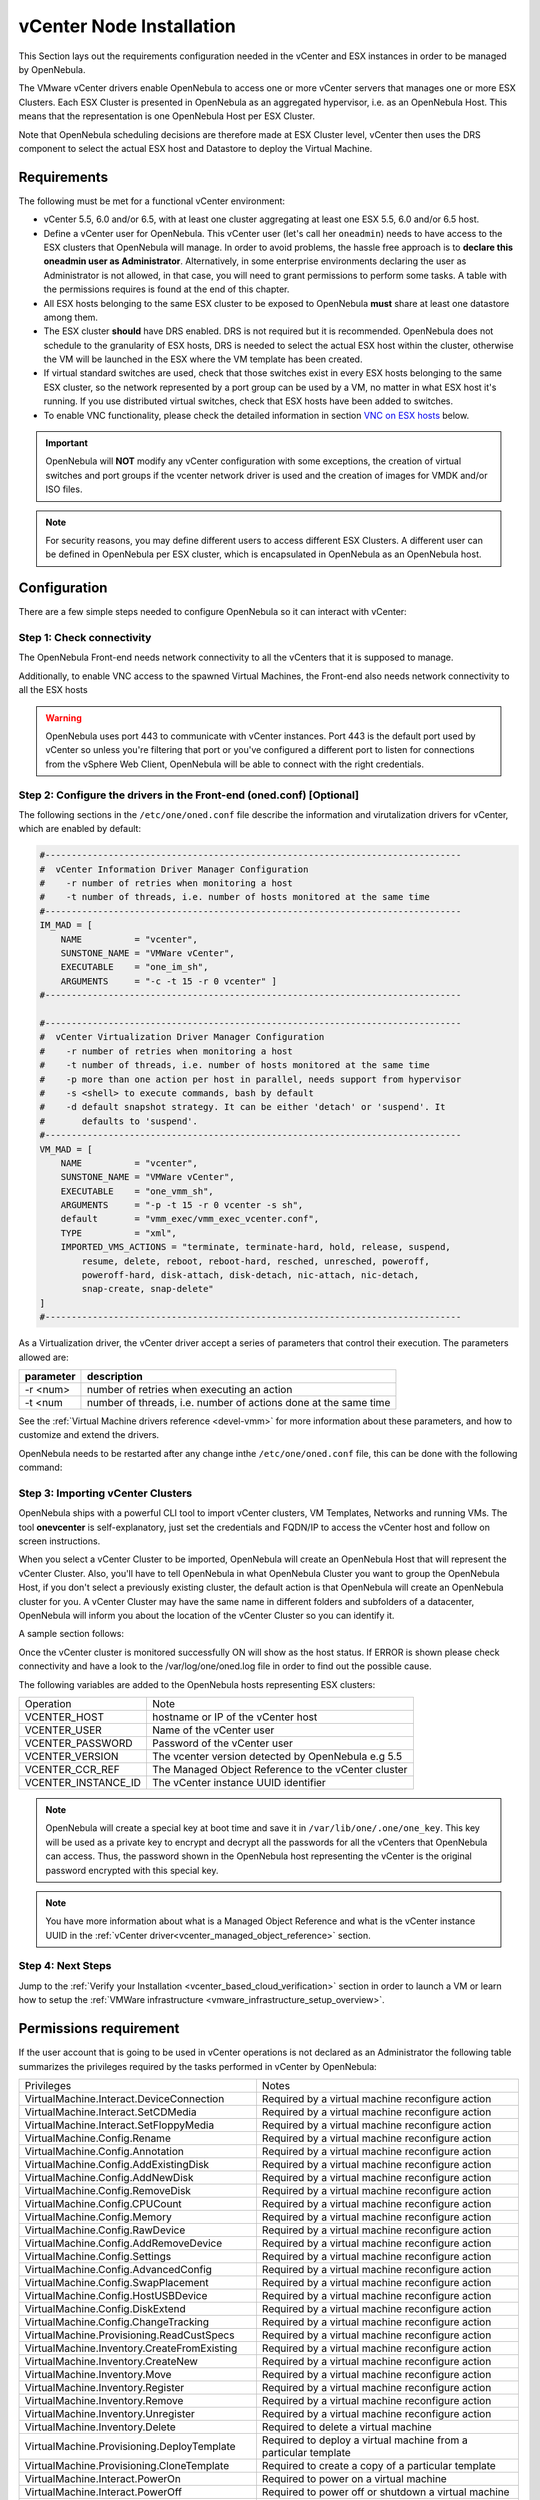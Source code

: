 .. _vcenter_node:

================================================================================
vCenter Node Installation
================================================================================

This Section lays out the requirements configuration needed in the vCenter and ESX instances in order to be managed by OpenNebula.

The VMware vCenter drivers enable OpenNebula to access one or more vCenter servers that manages one or more ESX Clusters. Each ESX Cluster is presented in OpenNebula as an aggregated hypervisor, i.e. as an OpenNebula Host. This means that the representation is one OpenNebula Host per ESX Cluster.

Note that OpenNebula scheduling decisions are therefore made at ESX Cluster level, vCenter then uses the DRS component to select the actual ESX host and Datastore to deploy the Virtual Machine.

Requirements
================================================================================

The following must be met for a functional vCenter environment:

* vCenter 5.5, 6.0 and/or 6.5, with at least one cluster aggregating at least one ESX 5.5, 6.0 and/or 6.5 host.
* Define a vCenter user for OpenNebula. This vCenter user (let's call her ``oneadmin``) needs to have access to the ESX clusters that OpenNebula will manage. In order to avoid problems, the hassle free approach is to **declare this oneadmin user as Administrator**. Alternatively, in some enterprise environments declaring the user as Administrator is not allowed, in that case, you will need to grant permissions to perform some tasks. A table with the permissions requires is found at the end of this chapter.
* All ESX hosts belonging to the same ESX cluster to be exposed to OpenNebula **must** share at least one datastore among them.
* The ESX cluster **should** have DRS enabled. DRS is not required but it is recommended. OpenNebula does not schedule to the granularity of ESX hosts, DRS is needed to select the actual ESX host within the cluster, otherwise the VM will be launched in the ESX where the VM template has been created.
* If virtual standard switches are used, check that those switches exist in every ESX hosts belonging to the same ESX cluster, so the network represented by a port group can be used by a VM, no matter in what ESX host it's running. If you use distributed virtual switches, check that ESX hosts have been added to switches.
* To enable VNC functionality, please check the detailed information in section `VNC on ESX hosts`_ below.

.. important:: OpenNebula will **NOT** modify any vCenter configuration with some exceptions, the creation of virtual switches and port groups if the vcenter network driver is used and the creation of images for VMDK and/or ISO files.

.. note:: For security reasons, you may define different users to access different ESX Clusters. A different user can be defined in OpenNebula per ESX cluster, which is encapsulated in OpenNebula as an OpenNebula host.

Configuration
================================================================================

There are a few simple steps needed to configure OpenNebula so it can interact with vCenter:

Step 1: Check connectivity
--------------------------------------------------------------------------------

The OpenNebula Front-end needs network connectivity to all the vCenters that it is supposed to manage.

Additionally, to enable VNC access to the spawned Virtual Machines, the Front-end also needs network connectivity to all the ESX hosts

.. warning:: OpenNebula uses port 443 to communicate with vCenter instances. Port 443 is the default port used by vCenter so unless you're filtering that port or you've configured a different port to listen for connections from the vSphere Web Client, OpenNebula will be able to connect with the right credentials.

Step 2: Configure the drivers in the Front-end (oned.conf) [Optional]
--------------------------------------------------------------------------------

The following sections in the ``/etc/one/oned.conf`` file describe the information and virutalization drivers for vCenter, which are enabled by default:

.. code::

    #-------------------------------------------------------------------------------
    #  vCenter Information Driver Manager Configuration
    #    -r number of retries when monitoring a host
    #    -t number of threads, i.e. number of hosts monitored at the same time
    #-------------------------------------------------------------------------------
    IM_MAD = [
        NAME          = "vcenter",
        SUNSTONE_NAME = "VMWare vCenter",
        EXECUTABLE    = "one_im_sh",
        ARGUMENTS     = "-c -t 15 -r 0 vcenter" ]
    #-------------------------------------------------------------------------------

    #-------------------------------------------------------------------------------
    #  vCenter Virtualization Driver Manager Configuration
    #    -r number of retries when monitoring a host
    #    -t number of threads, i.e. number of hosts monitored at the same time
    #    -p more than one action per host in parallel, needs support from hypervisor
    #    -s <shell> to execute commands, bash by default
    #    -d default snapshot strategy. It can be either 'detach' or 'suspend'. It
    #       defaults to 'suspend'.
    #-------------------------------------------------------------------------------
    VM_MAD = [
        NAME          = "vcenter",
        SUNSTONE_NAME = "VMWare vCenter",
        EXECUTABLE    = "one_vmm_sh",
        ARGUMENTS     = "-p -t 15 -r 0 vcenter -s sh",
        default       = "vmm_exec/vmm_exec_vcenter.conf",
        TYPE          = "xml",
        IMPORTED_VMS_ACTIONS = "terminate, terminate-hard, hold, release, suspend,
            resume, delete, reboot, reboot-hard, resched, unresched, poweroff,
            poweroff-hard, disk-attach, disk-detach, nic-attach, nic-detach,
            snap-create, snap-delete"
    ]
    #-------------------------------------------------------------------------------

As a Virtualization driver, the vCenter driver accept a series of parameters that control their execution. The parameters allowed are:

+----------------+-------------------------------------------------------------------+
| parameter      | description                                                       |
+================+===================================================================+
| -r <num>       | number of retries when executing an action                        |
+----------------+-------------------------------------------------------------------+
| -t <num        | number of threads, i.e. number of actions done at the same time   |
+----------------+-------------------------------------------------------------------+

See the :ref:`Virtual Machine drivers reference <devel-vmm>` for more information about these parameters, and how to customize and extend the drivers.

OpenNebula needs to be restarted after any change inthe ``/etc/one/oned.conf`` file, this can be done with the following command:

.. prompt:: bash $ auto

    $ sudo systemctl restart opennebula

.. _vcenter_import_host_tool:

Step 3: Importing vCenter Clusters
--------------------------------------------------------------------------------

OpenNebula ships with a powerful CLI tool to import vCenter clusters, VM Templates, Networks and running VMs. The tool **onevcenter** is self-explanatory, just set the credentials and FQDN/IP to access the vCenter host and follow on screen instructions.

When you select a vCenter Cluster to be imported, OpenNebula will create an OpenNebula Host that will represent the vCenter Cluster. Also, you'll have to tell OpenNebula in what OpenNebula Cluster you want to group the OpenNebula Host, if you don't select a previously existing cluster, the default action is that OpenNebula will create an OpenNebula cluster for you. A vCenter Cluster may have the same name in different folders and subfolders of a datacenter, OpenNebula will inform you about the location of the vCenter Cluster so you can identify it.

A sample section follows:

.. prompt:: bash $ auto

    $ onehost list
      ID NAME            CLUSTER   RVM      ALLOCATED_CPU      ALLOCATED_MEM STAT

    $ onevcenter hosts --vcenter <vcenter-host> --vuser <vcenter-username> --vpass <vcenter-password>

    Connecting to vCenter: vcenter.vcenter5-testing...done!

    Exploring vCenter resources...done!

    Do you want to process datacenter Datacenter (y/[n])? y

      * vCenter cluster found:
          - Name       : Cluster
          - Location   : /
        Import cluster (y/[n])? y

    In which OpenNebula cluster do you want the vCenter cluster to be included?


      - ID: 123 - NAME: devel_[vcenter.vcenter5-devel-Datacenter]_cfa8ddcad1f2
      - ID: 127 - NAME: piscisclus_[vcenter.vcenter3-Datacenter]_c9b4023587a5
      - ID: 128 - NAME: Cluster_[vcenter.vcenter3-Datacenter]_8a71cb4b8d0e
      - ID: 129 - NAME: Test_[vcenter.vcenter5-devel-Datacenter]_9bd3f78fa1ec

    Specify the ID of the cluster or press Enter if you want OpenNebula to create a new cluster for you:

    OpenNebula host Cluster_[vcenter.vcenter5-testing-Datacenter]_03a4a44d7b3a with ID 0 successfully created.

    $ onehost list
      ID NAME            CLUSTER   RVM      ALLOCATED_CPU      ALLOCATED_MEM STAT
       0 Cluster_[vcente -           0       0 / 800 (0%)      0K / 16G (0%) on

Once the vCenter cluster is monitored successfully ON will show as the host status. If ERROR is shown please check connectivity and have a look to the /var/log/one/oned.log file in order to find out the possible cause.

The following variables are added to the OpenNebula hosts representing ESX clusters:

+---------------------+------------------------------------+
|    Operation        |                Note                |
+---------------------+------------------------------------+
| VCENTER_HOST        | hostname or IP of the vCenter host |
+---------------------+------------------------------------+
| VCENTER_USER        | Name of the vCenter user           |
+---------------------+------------------------------------+
| VCENTER_PASSWORD    | Password of the vCenter user       |
+---------------------+------------------------------------+
| VCENTER_VERSION     | The vcenter version detected by    |
|                     | OpenNebula e.g 5.5                 |
+---------------------+------------------------------------+
| VCENTER_CCR_REF     | The Managed Object Reference to    |
|                     | the vCenter cluster                |
+---------------------+------------------------------------+
| VCENTER_INSTANCE_ID | The vCenter instance UUID          |
|                     | identifier                         |
+---------------------+------------------------------------+

.. note::

   OpenNebula will create a special key at boot time and save it in ``/var/lib/one/.one/one_key``. This key will be used as a private key to encrypt and decrypt all the passwords for all the vCenters that OpenNebula can access. Thus, the password shown in the OpenNebula host representing the vCenter is the original password encrypted with this special key.

.. note::

   You have more information about what is a Managed Object Reference and what is the vCenter instance UUID in the :ref:`vCenter driver<vcenter_managed_object_reference>` section.


Step 4: Next Steps
--------------------------------------------------------------------------------

Jump to the :ref:`Verify your Installation <vcenter_based_cloud_verification>` section in order to launch a VM or learn how to setup the :ref:`VMWare infrastructure <vmware_infrastructure_setup_overview>`.


Permissions requirement
================================================================================

If the user account that is going to be used in vCenter operations is not declared as an Administrator the following table summarizes the privileges required by the tasks performed in vCenter by OpenNebula:

+---------------------------------------------+----------------------------------------------------------------------------+
|                  Privileges                 |                       Notes                                                |
+---------------------------------------------+----------------------------------------------------------------------------+
| VirtualMachine.Interact.DeviceConnection    | Required by a virtual machine reconfigure action                           |
+---------------------------------------------+----------------------------------------------------------------------------+
| VirtualMachine.Interact.SetCDMedia          | Required by a virtual machine reconfigure action                           |
+---------------------------------------------+----------------------------------------------------------------------------+
| VirtualMachine.Interact.SetFloppyMedia      | Required by a virtual machine reconfigure action                           |
+---------------------------------------------+----------------------------------------------------------------------------+
| VirtualMachine.Config.Rename                | Required by a virtual machine reconfigure action                           |
+---------------------------------------------+----------------------------------------------------------------------------+
| VirtualMachine.Config.Annotation            | Required by a virtual machine reconfigure action                           |
+---------------------------------------------+----------------------------------------------------------------------------+
| VirtualMachine.Config.AddExistingDisk       | Required by a virtual machine reconfigure action                           |
+---------------------------------------------+----------------------------------------------------------------------------+
| VirtualMachine.Config.AddNewDisk            | Required by a virtual machine reconfigure action                           |
+---------------------------------------------+----------------------------------------------------------------------------+
| VirtualMachine.Config.RemoveDisk            | Required by a virtual machine reconfigure action                           |
+---------------------------------------------+----------------------------------------------------------------------------+
| VirtualMachine.Config.CPUCount              | Required by a virtual machine reconfigure action                           |
+---------------------------------------------+----------------------------------------------------------------------------+
| VirtualMachine.Config.Memory                | Required by a virtual machine reconfigure action                           |
+---------------------------------------------+----------------------------------------------------------------------------+
| VirtualMachine.Config.RawDevice             | Required by a virtual machine reconfigure action                           |
+---------------------------------------------+----------------------------------------------------------------------------+
| VirtualMachine.Config.AddRemoveDevice       | Required by a virtual machine reconfigure action                           |
+---------------------------------------------+----------------------------------------------------------------------------+
| VirtualMachine.Config.Settings              | Required by a virtual machine reconfigure action                           |
+---------------------------------------------+----------------------------------------------------------------------------+
| VirtualMachine.Config.AdvancedConfig        | Required by a virtual machine reconfigure action                           |
+---------------------------------------------+----------------------------------------------------------------------------+
| VirtualMachine.Config.SwapPlacement         | Required by a virtual machine reconfigure action                           |
+---------------------------------------------+----------------------------------------------------------------------------+
| VirtualMachine.Config.HostUSBDevice         | Required by a virtual machine reconfigure action                           |
+---------------------------------------------+----------------------------------------------------------------------------+
| VirtualMachine.Config.DiskExtend            | Required by a virtual machine reconfigure action                           |
+---------------------------------------------+----------------------------------------------------------------------------+
| VirtualMachine.Config.ChangeTracking        | Required by a virtual machine reconfigure action                           |
+---------------------------------------------+----------------------------------------------------------------------------+
| VirtualMachine.Provisioning.ReadCustSpecs   | Required by a virtual machine reconfigure action                           |
+---------------------------------------------+----------------------------------------------------------------------------+
| VirtualMachine.Inventory.CreateFromExisting | Required by a virtual machine reconfigure action                           |
+---------------------------------------------+----------------------------------------------------------------------------+
| VirtualMachine.Inventory.CreateNew          | Required by a virtual machine reconfigure action                           |
+---------------------------------------------+----------------------------------------------------------------------------+
| VirtualMachine.Inventory.Move               | Required by a virtual machine reconfigure action                           |
+---------------------------------------------+----------------------------------------------------------------------------+
| VirtualMachine.Inventory.Register           | Required by a virtual machine reconfigure action                           |
+---------------------------------------------+----------------------------------------------------------------------------+
| VirtualMachine.Inventory.Remove             | Required by a virtual machine reconfigure action                           |
+---------------------------------------------+----------------------------------------------------------------------------+
| VirtualMachine.Inventory.Unregister         | Required by a virtual machine reconfigure action                           |
+---------------------------------------------+----------------------------------------------------------------------------+
| VirtualMachine.Inventory.Delete             | Required to delete a virtual machine                                       |
+---------------------------------------------+----------------------------------------------------------------------------+
| VirtualMachine.Provisioning.DeployTemplate  | Required to deploy a virtual machine from a particular template            |
+---------------------------------------------+----------------------------------------------------------------------------+
| VirtualMachine.Provisioning.CloneTemplate   | Required to create a copy of a particular template                         |
+---------------------------------------------+----------------------------------------------------------------------------+
| VirtualMachine.Interact.PowerOn             | Required to power on a virtual machine                                     |
+---------------------------------------------+----------------------------------------------------------------------------+
| VirtualMachine.Interact.PowerOff            | Required to power off or shutdown a virtual machine                        |
+---------------------------------------------+----------------------------------------------------------------------------+
| VirtualMachine.Interact.Suspend             | Required to suspend a virtual machine                                      |
+---------------------------------------------+----------------------------------------------------------------------------+
| VirtualMachine.Interact.Reset               | Required to reset/reboot a VM's guest Operating System                     |
+---------------------------------------------+----------------------------------------------------------------------------+
| VirtualMachine.Inventory.Delete             | Required to delete a virtual machine or template                           |
+---------------------------------------------+----------------------------------------------------------------------------+
| VirtualMachine.State.CreateSnapshot         | Required to create a new snapshot of a virtual machine.                    |
+---------------------------------------------+----------------------------------------------------------------------------+
| VirtualMachine.State.RemoveSnapshot         | Required to remove snapshots from a virtual machine                        |
+---------------------------------------------+----------------------------------------------------------------------------+
| VirtualMachine.State.RevertToSnapshot       | Required to revert a virtual machine to a particular snapshot              |
+---------------------------------------------+----------------------------------------------------------------------------+
| Resource.AssignVirtualMachineToResourcePool | Required to assign a resource pool to a virtual machine                    |
+---------------------------------------------+----------------------------------------------------------------------------+
| Resource.ApplyRecommendation                | On all Storage Pods (Storage DRS cluster) represented by OpenNebula        |
+---------------------------------------------+----------------------------------------------------------------------------+
| Datastore.AllocateSpace                     | On all VMFS datastores represented by OpenNebula                           |
+---------------------------------------------+----------------------------------------------------------------------------+
| Datastore.LowLevelFileOperations            | On all VMFS datastores represented by OpenNebula                           |
+---------------------------------------------+----------------------------------------------------------------------------+
| Datastore.RemoveFile                        | On all VMFS datastores represented by OpenNebula                           |
+---------------------------------------------+----------------------------------------------------------------------------+
| Datastore.Browse                            | On all VMFS datastores represented by OpenNebula                           |
+---------------------------------------------+----------------------------------------------------------------------------+
| Datastore.FileManagement                    | On all VMFS datastores represented by OpenNebula                           |
+---------------------------------------------+----------------------------------------------------------------------------+
| Network.Assign                              | Required on any network the Virtual Machine will be connected to           |
+---------------------------------------------+----------------------------------------------------------------------------+
| System.Read                                 | Required to rename Uplink port group for a distributed switch only if you  |
|                                             | want OpenNebula to create distributed virtual switches.                    |
+---------------------------------------------+----------------------------------------------------------------------------+
| Host.Config.Network                         | Required an all **ESX hosts** where you want OpenNebula to create, update  |
|                                             | or delete virtual switches and port groups                                 |
+---------------------------------------------+----------------------------------------------------------------------------+
| DVSwitch.CanUse                             | Required to connect a VirtualEthernetAdapter to a distributed virtual      |
|                                             | switch either it was created in vSphere or created by OpenNebula           |
+---------------------------------------------+----------------------------------------------------------------------------+
| DVSwitch.Create                             | Required if you want OpenNebula to create distributed virtual switches     |
+---------------------------------------------+----------------------------------------------------------------------------+
| DVSwitch.HostOp                             | Required if you want OpenNebula to create distributed virtual switches     |
+---------------------------------------------+----------------------------------------------------------------------------+
| DVSwitch.PortSetting                        | Required if you want OpenNebula to create distributed virtual switches     |
+---------------------------------------------+----------------------------------------------------------------------------+
| DVSwitch.Modify                             | Required if you want OpenNebula to create distributed virtual switches     |
+---------------------------------------------+----------------------------------------------------------------------------+
| DVSwitch.Delete                             | Required if you want OpenNebula to destroy a distributed virtual switches  |
|                                             | that was previously created by OpenNebula.                                 |
+---------------------------------------------+----------------------------------------------------------------------------+
| DVPortgroup.Create                          | Required if you want OpenNebula to create distributed port groups          |
+---------------------------------------------+----------------------------------------------------------------------------+
| DVPortgroup.CanUse                          | Required to connect a VirtualEthernetAdapter to a distributed virtual port |
|                                             | group either it was created in vSphere or created by OpenNebula            |
+---------------------------------------------+----------------------------------------------------------------------------+
| DVSwitch.Modify                             | Required if you want OpenNebula to create distributed port groups          |
+---------------------------------------------+----------------------------------------------------------------------------+
| DVPortgroup.Delete                          | Required if you want OpenNebula to destroy a distributed port group that   |
|                                             | was previously created by OpenNebula.                                      |
+---------------------------------------------+----------------------------------------------------------------------------+

Special Permission
------------------

The above permissions except one can be set at the Cluster level. However, OpenNebula needs access to Customization spec for a successfull monitoring. This is a special privilege cause it needs to be applied to vCenter server level. It means that if you try to apply the previous privileges into a cluster/datacenter and their inheritors, OpenNebula will fail and it will tell you that higher level permissions are necessary.

Our recommended approach its to create a two roles, one for the general permissions ("opennebulapermissions") that can be applied in the Cluster level, and another to handle this single permission. This way, you can create a role managing all OpenNebula permissions and other role (called for instance readcustspec) with **only** the next one:

+---------------------------------------------+----------------------------------------------------------------------------+
|                  Privilege                  |                       Notes                                                |
+---------------------------------------------+----------------------------------------------------------------------------+
| VirtualMachine.Provisioning.ReadCustSpecs   | Required by a virtual machine reconfigure action                           |
+---------------------------------------------+----------------------------------------------------------------------------+

Once you have created the proper role, one way to manage these privileges is creating two groups.

  - The first group needs to be assigned the **readcustspec** role, place the OpenNebula user inside this group and grant permission over the vCenter instance to the group.
  - The second groups needs to be assigned the **opennebulapermissions** role, place the OpenNebula user inside this group and grant permission over the desired cluster to the group.

.. note::
    Do not forget to add the proper permissions to the datastores and any resource accesed by your OpenNebula user

VNC on ESX hosts
================================================================================

To enable VNC functionality, you need to allow access to the VNC ports on ESX hosts. By default, access to these ports is filtered by the firewall. We provide an installation package, which adds the **VNC** ruleset (port range 5900-65535) and permits access to these ports. This package must be installed on each ESX host; it can be done via CLI or web UI. We'll cover necessary steps for both ways here.

Locations of the VIB installation package or ZIP bundle:

* On your OpenNebula Front-end server, in ``/usr/share/one/esx-fw-vnc/``.
  Installed as part of the package

  * **opennebula-server** on RHEL/CentOS
  * **opennebula** on Debian and Ubuntu.

* On public download server. In a case of installation problems,
  insecure HTTP access can be used at own risk!

  * https://downloads.opennebula.org/packages/opennebula-5.5.80/fw-vnc-5.5.80.vib
  * https://downloads.opennebula.org/packages/opennebula-5.5.80/fw-vnc-5.5.80.zip


.. note::

   Make sure that the ESX hosts are reachable from the OpenNebula Front-end.

Using CLI
---------

.. note::

    Please replace the placeholder variables ``$ESX_HOST`` (ESX hostname),
    ``$ESX_USER`` (access user name) and ``$ESX_PSWD`` (access user's password)
    with the valid access parameters depending on your infrastructure configuration.

**Over SSH**

If you have enabled direct SSH access on the ESX hosts, copy the VIB installation
packages to the ESX host via scp. Login the ESX host via SSH, allow the community
packages to be installed and do the install.

.. note::

    The absolute path to the VIB must be provided.

.. prompt:: bash $ auto

    $ scp /usr/share/one/esx-fw-vnc/fw-vnc.* $ESX_HOST:/tmp/
    $ ssh $ESX_HOST
    $ esxcli software acceptance set --level=CommunitySupported
    $ esxcli software vib install -v /tmp/fw-vnc.vib

This enables VNC ports for any remote host. You should
limit access to the VNC only from your OpenNebula Front-end. In this
example, we restrict access only from IP address 192.168.0.1.

.. prompt:: bash $ auto

    $ esxcli network firewall ruleset set --ruleset-id VNC --allowed-all false
    $ esxcli network firewall ruleset allowedip add --ruleset-id VNC --ip-address 192.168.0.1/32
    $ esxcli network firewall ruleset allowedip list --ruleset-id VNC

Repeat for each ESX host.

**VMware vSphere CLI**

If you have a working VMware vSphere CLI, you can install the package
remotely via ``esxcli``.

First, check the CLI is working:

.. prompt:: bash $ auto

    $ esxcli --server $ESX_HOST --username $ESX_USER --password $ESX_PSWD system version get

If the connection fails on untrusted fingerprint, please specify the valid
one as an extra ``esxcli`` parameter ``--thumbprint``. Example:

.. prompt:: bash $ auto

    $ esxcli --server $ESX_HOST --username $ESX_USER --password $ESX_PSWD system version get
    Connect to $ESX_HOST failed. Server SHA-1 thumbprint: 00:11:22:33:...:11:22:33 (not trusted).
    $ esxcli --server $ESX_HOST --username $ESX_USER --password $ESX_PSWD --thumbprint '00:11:22:33:...:11:22:33' system version get
      Product: VMware ESXi
      Version: 6.5.0
      Build: Releasebuild-4887370
      Update: 0
      Patch: 9

Now, with all required connection parameters from a test above, use the ``esxcli``
to allow the community packages to be installed and proceed with the install.

.. note::

    VIB must be accessible from the ESX host, as an absolute file path
    on the ESX host or downloadable URL.

.. prompt:: bash $ auto

    $ esxcli <connection options> software acceptance set --level=CommunitySupported
    $ esxcli <connection options> software vib install -v 'https://downloads.opennebula.org/packages/opennebula-5.5.80/fw-vnc-5.5.80.vib'

This enables VNC ports for any remote host. You should
limit access to the VNC only from your OpenNebula Front-end. In this
example, we restrict access only from IP address 192.168.0.1.

.. prompt:: bash $ auto

    $ esxcli <connection options> network firewall ruleset set --ruleset-id VNC --allowed-all false
    $ esxcli <connection options> network firewall ruleset allowedip add --ruleset-id VNC --ip-address 192.168.0.1/32
    $ esxcli <connection options> network firewall ruleset allowedip list --ruleset-id VNC

Repeat for each ESX host.

Using UI
--------

VIB package can also be installed over vSphere and ESX web UIs.

* Allow custom VIB package to be installed (in the vSphere client)

  * Login the vSphere client
  * Go to Home -> Inventories -> Hosts and Clusters
  * Select the ESX host and its tab **Manage** or **Configure** (depends on the vSphere version)
  * Select **Security Profile** in the **System category**
  * At the very bottom, select edit on **Host Image Profile Acceptance Level**
  * Switch to **Community Supported** and confirm with **OK**

.. image:: ../../images/vcenter_acceptance_level.png
    :width: 50%
    :align: center

* Install VIB package (in the ESX host UI)

  * Login the ESX host UI
  * Go to Help -> Update in top right corner
  * Provide the VIB URL or absolute local path and click on **Update**

.. image:: ../../images/vcenter_install_vib.png
    :width: 50%
    :align: center

* Restrict VNC access to the OpenNebula Front-end only (in the vSphere client)

  * Go back again to the ESX host details in the vSphere client
  * Reload the vSphere page to see current data
  * Check again **Security Profile** in the **System category**, look on the Firewall/Incoming Connections for new **VNC** item
  * Click on **Edit** for the Firewall
  * Find the VNC and optionally restrict access only to your OpenNebula Front-end (e.g. for 192.168.0.1):

.. image:: ../../images/vcenter_enable_vnc.png
    :width: 90%
    :align: center

Repeat for each ESX host.

